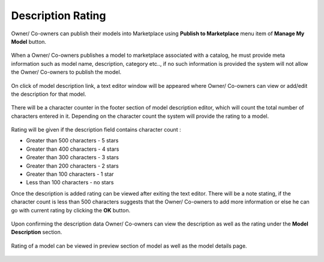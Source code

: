 .. ===============LICENSE_START=======================================================
.. Acumos CC-BY-4.0
.. ===================================================================================
.. Copyright (C) 2017-2018 AT&T Intellectual Property & Tech Mahindra. All rights reserved.
.. ===================================================================================
.. This Acumos documentation file is distributed by AT&T and Tech Mahindra
.. under the Creative Commons Attribution 4.0 International License (the "License");
.. you may not use this file except in compliance with the License.
.. You may obtain a copy of the License at
..
.. http://creativecommons.org/licenses/by/4.0
..
.. This file is distributed on an "AS IS" BASIS,
.. WITHOUT WARRANTIES OR CONDITIONS OF ANY KIND, either express or implied.
.. See the License for the specific language governing permissions and
.. limitations under the License.
.. ===============LICENSE_END=========================================================

.. _description-rating:

==================
Description Rating
==================

Owner/ Co-owners can publish their models into Marketplace using **Publish to Marketplace** menu item of **Manage My Model** button.
	
	.. image:: ../images/description-rating/manage-mymodel.png
                  :width: 75%
 
When a Owner/ Co-owners publishes a model to marketplace associated with a catalog, he must provide meta information such as model name, description, category etc.., if no such information is provided the system will not allow the Owner/ Co-owners to publish the model.
 
	.. image:: ../images/description-rating/publish-to-marketplace.png
                  :width: 75%
				  
On click of model description link, a text editor window will be appeared where Owner/ Co-owners can view or add/edit the description for that model.

	.. image:: ../images/description-rating/model-description.png
                  :width: 75%

There will be a character counter in the footer section of model description editor, which will count the total number of characters entered in it. Depending on the character count the system will provide the rating to a model. 

	.. image:: ../images/description-rating/description-counter.png
                  :width: 75%

Rating will be given if the description field contains character count :

* Greater than 500 characters - 5 stars
* Greater than 400 characters - 4 stars
* Greater than 300 characters - 3 stars
* Greater than 200 characters - 2 stars
* Greater than 100 characters - 1 star
* Less than 100 characters -  no stars

Once the description is added rating can be viewed after exiting the text editor. There will be a note stating, if the character count is less than 500 characters suggests that the Owner/ Co-owners to add more information or else he can go with current rating by clicking the **OK** button.

	.. image:: ../images/description-rating/Rating_descripton_ok.jpg
                  :width: 75%

Upon confirming the description data Owner/ Co-owners can view the description as well as the rating under the **Model Description** section.

	.. image:: ../images/description-rating/Rating_descripton_final.jpg
                  :width: 75%

Rating of a model can be viewed  in preview section of model as well as the model details page.

	.. image:: ../images/description-rating/model_detail_preview.jpg
                  :width: 75%

	.. image:: ../images/description-rating/model_detail_home.jpg
                  :width: 75%



